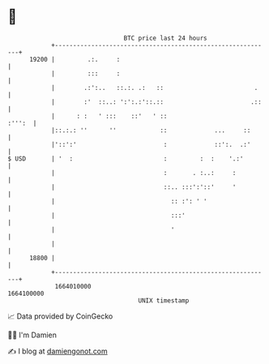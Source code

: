 * 👋

#+begin_example
                                   BTC price last 24 hours                    
               +------------------------------------------------------------+ 
         19200 |         .:.     :                                          | 
               |         :::     :                                          | 
               |        .:':..   ::.:. .:   ::                         .    | 
               |        :'  ::..: ':':.:'::.::                        .::   | 
               |      : :   ' :::    ::'   ' ::                      :''':  | 
               |::.:.: ''      ''            ::             ...     ::      | 
               |'::':'                        :             ::':.  .:'      | 
   $ USD       | '  :                         :         :  :    '.:'        | 
               |                              :       . :..:     :          | 
               |                              ::.. :::':'::'     '          | 
               |                                :: :': ' '                  | 
               |                                :::'                        | 
               |                                '                           | 
               |                                                            | 
         18800 |                                                            | 
               +------------------------------------------------------------+ 
                1664010000                                        1664100000  
                                       UNIX timestamp                         
#+end_example
📈 Data provided by CoinGecko

🧑‍💻 I'm Damien

✍️ I blog at [[https://www.damiengonot.com][damiengonot.com]]
